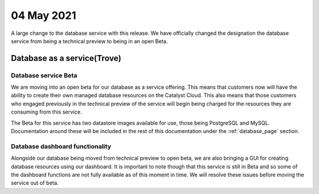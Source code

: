 #################
04 May 2021
#################

A large change to the database service with this release. We have officially
changed the designation the database service from being a technical preview
to being in an open Beta.

****************************************
Database as a service(Trove)
****************************************

Database service Beta
=====================

We are moving into an open beta for our database as a service offering. This
means that customers now will have the ability to create their own managed
database resources on the Catalyst Cloud. This also means that those customers
who engaged previously in the technical preview of the service will begin
being charged for the resources they are consuming from this service.

The Beta for this service has two datastore images available for use, those
being PostgreSQL and MySQL. Documentation around these will be included in
the rest of this documentation under the :ref:`database_page` section.

Database dashboard functionality
================================

Alongside our database being moved from technical preview to open beta, we are
also bringing a GUI for creating database resources using our dashboard. It is
important to note though that this service is still in Beta and so some of the
dashboard functions are not fully available as of this moment in time. We will
resolve these issues before moving the service out of beta.